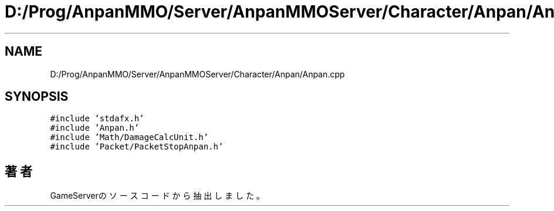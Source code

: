 .TH "D:/Prog/AnpanMMO/Server/AnpanMMOServer/Character/Anpan/Anpan.cpp" 3 "2018年12月20日(木)" "GameServer" \" -*- nroff -*-
.ad l
.nh
.SH NAME
D:/Prog/AnpanMMO/Server/AnpanMMOServer/Character/Anpan/Anpan.cpp
.SH SYNOPSIS
.br
.PP
\fC#include 'stdafx\&.h'\fP
.br
\fC#include 'Anpan\&.h'\fP
.br
\fC#include 'Math/DamageCalcUnit\&.h'\fP
.br
\fC#include 'Packet/PacketStopAnpan\&.h'\fP
.br

.SH "著者"
.PP 
 GameServerのソースコードから抽出しました。
